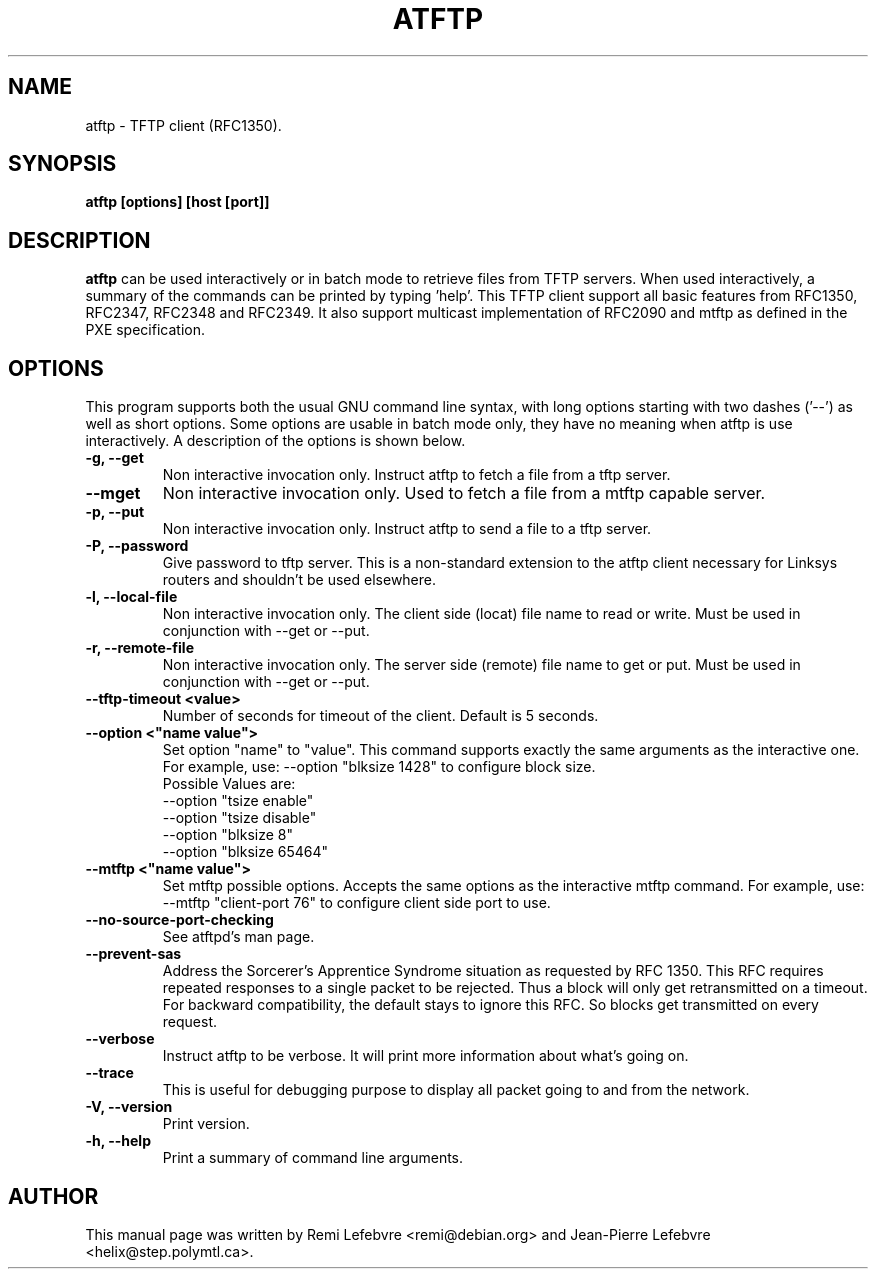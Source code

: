 .\"                                      Hey, EMACS: -*- nroff -*-
.TH ATFTP 1 "December 27, 2000"
.\" Some roff macros, for reference:
.\" .nh        disable hyphenation
.\" .hy        enable hyphenation
.\" .ad l      left justify
.\" .ad b      justify to both left and right margins
.\" .nf        disable filling
.\" .fi        enable filling
.\" .br        insert line break
.\" .sp <n>    insert n+1 empty lines
.\" for manpage-specific macros, see man(7)
.SH NAME
atftp \- TFTP client (RFC1350).
.SH SYNOPSIS
.B atftp [options] [host [port]]

.SH DESCRIPTION
.B atftp
can be used interactively or in batch mode to retrieve files from TFTP
servers. When used interactively, a summary of the commands can be
printed by typing 'help'. This TFTP client support all basic features
from RFC1350, RFC2347, RFC2348 and RFC2349. It also support multicast
implementation of RFC2090 and mtftp as defined in the PXE
specification.

.SH OPTIONS
This program supports both the usual GNU command line syntax, with
long options starting with two dashes ('--') as well as short
options. Some options are usable in batch mode only, they have no meaning
when atftp is use interactively. A description of the options is
shown below.

.TP
.B \-g, \-\-get
Non interactive invocation only. Instruct atftp to fetch a file from a tftp server.

.TP
.B \-\-mget
Non interactive invocation only. Used to fetch a file from a mtftp capable
server.

.TP
.B \-p, \-\-put
Non interactive invocation only. Instruct atftp to send a file to a tftp server.

.TP
.B \-P, \-\-password
Give password to tftp server. This is a non-standard extension to the
atftp client necessary for Linksys routers and shouldn't be used elsewhere.

.TP
.B \-l, \-\-local-file
Non interactive invocation only. The client side (locat) file name to read or
write. Must be used in conjunction with \-\-get or \-\-put.

.TP
.B \-r, \-\-remote-file
Non interactive invocation only. The server side (remote) file name to get or
put. Must be used in conjunction with \-\-get or \-\-put.

.TP
.B \-\-tftp-timeout <value>
Number of seconds for timeout of the client. Default is 5 seconds.

.TP
.B \-\-option <"name value">
Set option "name" to "value". This command supports exactly the same
arguments as the interactive one. For example, use: --option "blksize 1428"
to configure block size.
.br
Possible Values are:
.br
  --option "tsize enable"
  --option "tsize disable"
  --option "blksize 8"
  --option "blksize 65464"

.TP
.B \-\-mtftp <"name value">
Set mtftp possible options. Accepts the same options as the interactive
mtftp command. For example, use:
--mtftp "client-port 76"
to configure client side port to use.

.TP
.B \-\-no\-source\-port\-checking
See atftpd's man page.

.TP
.B \-\-prevent\-sas
Address the Sorcerer's Apprentice Syndrome situation as requested by RFC 1350.
This RFC requires repeated responses to a single packet to be
rejected. Thus a block will only get retransmitted on a timeout.
For backward compatibility, the default stays to ignore this RFC.
So blocks get transmitted on every request.

.TP
.B \-\-verbose
Instruct atftp to be verbose. It will print more information about
what's going on.

.TP
.B \-\-trace
This is useful for debugging purpose to display all packet going to
and from the network.

.TP
.B \-V, \-\-version
Print version.

.TP
.B \-h, \-\-help
Print a summary of command line arguments.


.SH AUTHOR
This manual page was written by Remi Lefebvre <remi@debian.org> and
Jean-Pierre Lefebvre <helix@step.polymtl.ca>.
